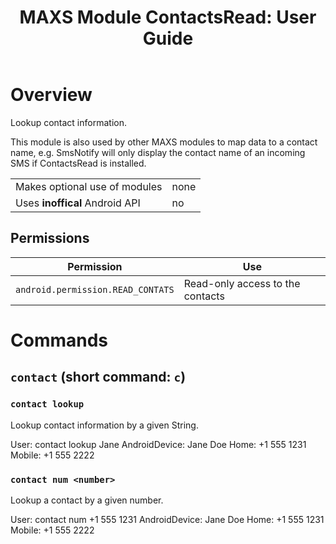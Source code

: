 #+TITLE:        MAXS Module ContactsRead: User Guide
#+AUTHOR:       Florian Schmaus
#+EMAIL:        flo@geekplace.eu
#+OPTIONS:      author:nil
#+STARTUP:      noindent

* Overview

Lookup contact information.

This module is also used by other MAXS modules to map data to a
contact name, e.g. SmsNotify will only display the contact name of an
incoming SMS if ContactsRead is installed.

| Makes optional use of modules | none |
| Uses *inoffical* Android API  | no   |

** Permissions

| Permission                     | Use                                               |
|--------------------------------+---------------------------------------------------|
| =android.permission.READ_CONTATS= | Read-only access to the contacts |

* Commands

** =contact= (short command: =c=)

*** =contact lookup=

Lookup contact information by a given String.

#+BEGIN_EXAMPLE
User: contact lookup Jane
AndroidDevice: Jane Doe
Home: +1 555 1231
Mobile: +1 555 2222
#+END_SRC

*** =contact num <number>=

Lookup a contact by a given number.

#+BEGIN_EXAMPLE
User: contact num +1 555 1231
AndroidDevice: Jane Doe
Home: +1 555 1231
Mobile: +1 555 2222
#+END_SRC
